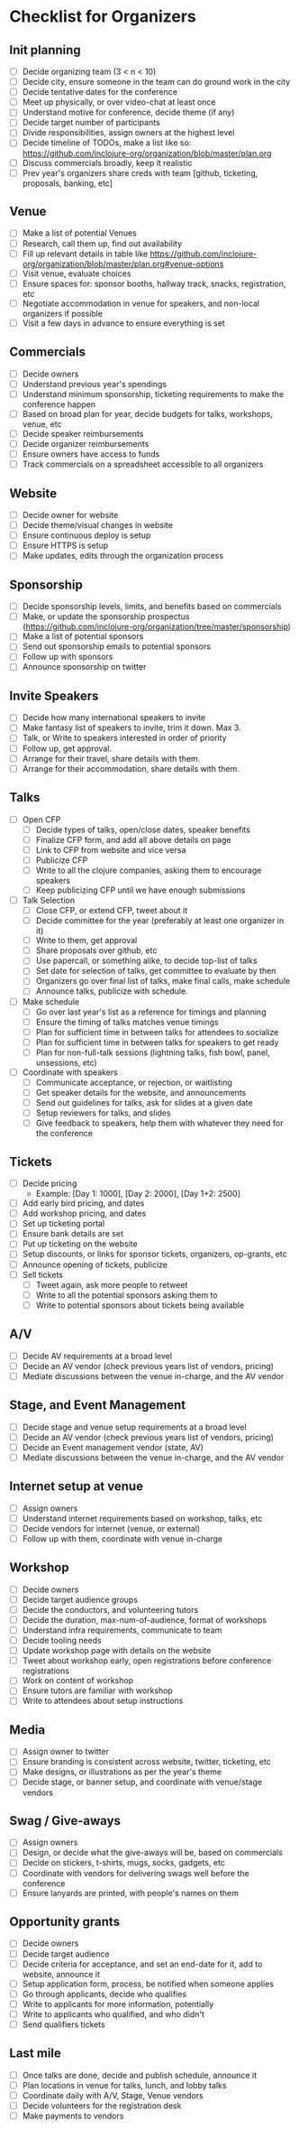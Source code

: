 * Checklist for Organizers
** Init planning
- [ ] Decide organizing team (3 < n < 10)
- [ ] Decide city, ensure someone in the team can do ground work in the city
- [ ] Decide tentative dates for the conference
- [ ] Meet up physically, or over video-chat at least once
- [ ] Understand motive for conference, decide theme (if any)
- [ ] Decide target number of participants
- [ ] Divide responsibilities, assign owners at the highest level
- [ ] Decide timeline of TODOs, make a list like so: https://github.com/inclojure-org/organization/blob/master/plan.org
- [ ] Discuss commercials broadly, keep it realistic
- [ ] Prev year's organizers share creds with team [github, ticketing, proposals, banking, etc]

** Venue
- [ ] Make a list of potential Venues
- [ ] Research, call them up, find out availability
- [ ] Fill up relevant details in table like https://github.com/inclojure-org/organization/blob/master/plan.org#venue-options
- [ ] Visit venue, evaluate choices
- [ ] Ensure spaces for: sponsor booths, hallway track, snacks, registration, etc
- [ ] Negotiate accommodation in venue for speakers, and non-local organizers if possible
- [ ] Visit a few days in advance to ensure everything is set

** Commercials
- [ ] Decide owners
- [ ] Understand previous year's spendings
- [ ] Understand minimum sponsorship, ticketing requirements to make the conference happen
- [ ] Based on broad plan for year, decide budgets for talks, workshops, venue, etc
- [ ] Decide speaker reimbursements
- [ ] Decide organizer reimbursements
- [ ] Ensure owners have access to funds
- [ ] Track commercials on a spreadsheet accessible to all organizers

** Website
- [ ] Decide owner for website
- [ ] Decide theme/visual changes in website
- [ ] Ensure continuous deploy is setup
- [ ] Ensure HTTPS is setup
- [ ] Make updates, edits through the organization process

** Sponsorship
- [ ] Decide sponsorship levels, limits, and benefits based on commercials
- [ ] Make, or update the sponsorship prospectus (https://github.com/inclojure-org/organization/tree/master/sponsorship)
- [ ] Make a list of potential sponsors
- [ ] Send out sponsorship emails to potential sponsors
- [ ] Follow up with sponsors
- [ ] Announce sponsorship on twitter

** Invite Speakers
- [ ] Decide how many international speakers to invite
- [ ] Make fantasy list of speakers to invite, trim it down. Max 3.
- [ ] Talk, or Write to speakers interested in order of priority
- [ ] Follow up, get approval.
- [ ] Arrange for their travel, share details with them.
- [ ] Arrange for their accommodation, share details with them.

** Talks
- [ ] Open CFP
  - [ ] Decide types of talks, open/close dates, speaker benefits
  - [ ] Finalize CFP form, and add all above details on page
  - [ ] Link to CFP from website and vice versa
  - [ ] Publicize CFP
  - [ ] Write to all the clojure companies, asking them to encourage speakers
  - [ ] Keep publicizing CFP until we have enough submissions
- [ ] Talk Selection
  - [ ] Close CFP, or extend CFP, tweet about it
  - [ ] Decide committee for the year (preferably at least one organizer in it)
  - [ ] Write to them, get approval
  - [ ] Share proposals over github, etc
  - [ ] Use papercall, or something alike, to decide top-list of talks
  - [ ] Set date for selection of talks, get committee to evaluate by then
  - [ ] Organizers go over final list of talks, make final calls, make schedule
  - [ ] Announce talks, publicize with schedule.
- [ ] Make schedule
  - [ ] Go over last year's list as a reference for timings and planning
  - [ ] Ensure the timing of talks matches venue timings
  - [ ] Plan for sufficient time in between talks for attendees to socialize
  - [ ] Plan for sufficient time in between talks for speakers to get ready
  - [ ] Plan for non-full-talk sessions (lightning talks, fish bowl, panel, unsessions, etc)
- [ ] Coordinate with speakers
  - [ ] Communicate acceptance, or rejection, or waitlisting
  - [ ] Get speaker details for the website, and announcements
  - [ ] Send out guidelines for talks, ask for slides at a given date
  - [ ] Setup reviewers for talks, and slides
  - [ ] Give feedback to speakers, help them with whatever they need for the conference

** Tickets
- [ ] Decide pricing
  - Example: [Day 1: 1000], [Day 2: 2000], [Day 1+2: 2500]
- [ ] Add early bird pricing, and dates
- [ ] Add workshop pricing, and dates
- [ ] Set up ticketing portal
- [ ] Ensure bank details are set
- [ ] Put up ticketing on the website
- [ ] Setup discounts, or links for sponsor tickets, organizers, op-grants, etc
- [ ] Announce opening of tickets, publicize
- [ ] Sell tickets
  - [ ] Tweet again, ask more people to retweet
  - [ ] Write to all the potential sponsors asking them to
  - [ ] Write to potential sponsors about tickets being available

** A/V
- [ ] Decide AV requirements at a broad level
- [ ] Decide an AV vendor (check previous years list of vendors, pricing)
- [ ] Mediate discussions between the venue in-charge, and the AV vendor

** Stage, and Event Management
- [ ] Decide stage and venue setup requirements at a broad level
- [ ] Decide an AV vendor (check previous years list of vendors, pricing)
- [ ] Decide an Event management vendor (state, AV)
- [ ] Mediate discussions between the venue in-charge, and the AV vendor

** Internet setup at venue
- [ ] Assign owners
- [ ] Understand internet requirements based on workshop, talks, etc
- [ ] Decide vendors for internet (venue, or external)
- [ ] Follow up with them, coordinate with venue in-charge

** Workshop
- [ ] Decide owners
- [ ] Decide target audience groups
- [ ] Decide the conductors, and volunteering tutors
- [ ] Decide the duration, max-num-of-audience, format of workshops
- [ ] Understand infra requirements, communicate to team
- [ ] Decide tooling needs
- [ ] Update workshop page with details on the website
- [ ] Tweet about workshop early, open registrations before conference registrations
- [ ] Work on content of workshop
- [ ] Ensure tutors are familiar with workshop
- [ ] Write to attendees about setup instructions

** Media
- [ ] Assign owner to twitter
- [ ] Ensure branding is consistent across website, twitter, ticketing, etc
- [ ] Make designs, or illustrations as per the year's theme
- [ ] Decide stage, or banner setup, and coordinate with venue/stage vendors

** Swag / Give-aways
- [ ] Assign owners
- [ ] Design, or decide what the give-aways will be, based on commercials
- [ ] Decide on stickers, t-shirts, mugs, socks, gadgets, etc
- [ ] Coordinate with vendors for delivering swags well before the conference
- [ ] Ensure lanyards are printed, with people's names on them

** Opportunity grants
- [ ] Decide owners
- [ ] Decide target audience
- [ ] Decide criteria for acceptance, and set an end-date for it, add to website, announce it
- [ ] Setup application form, process, be notified when someone applies
- [ ] Go through applicants, decide who qualifies
- [ ] Write to applicants for more information, potentially
- [ ] Write to applicants who qualified, and who didn't
- [ ] Send qualifiers tickets

** Last mile
- [ ] Once talks are done, decide and publish schedule, announce it
- [ ] Plan locations in venue for talks, lunch, and lobby talks
- [ ] Coordinate daily with A/V, Stage, Venue vendors
- [ ] Decide volunteers for the registration desk
- [ ] Make payments to vendors
